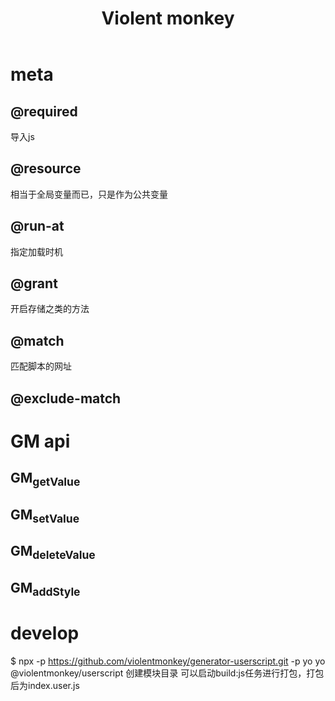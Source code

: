 #+TITLE:  Violent monkey
#+STARTUP: indent
* meta 
** @required
导入js
** @resource
相当于全局变量而已，只是作为公共变量
** @run-at
指定加载时机
** @grant
开启存储之类的方法
** @match
匹配脚本的网址
** @exclude-match
* GM api
** GM_getValue
** GM_setValue
** GM_deleteValue
** GM_addStyle
* develop
$ npx -p https://github.com/violentmonkey/generator-userscript.git -p yo yo @violentmonkey/userscript
创建模块目录
可以启动build:js任务进行打包，打包后为index.user.js
